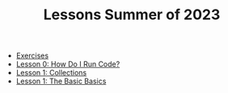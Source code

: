 #+TITLE: Lessons Summer of 2023

- [[file:exercises.org][Exercises]]
- [[file:lesson_0.org][Lesson 0: How Do I Run Code?]]
- [[file:lesson_2.org][Lesson 1: Collections]]
- [[file:lesson_1.org][Lesson 1: The Basic Basics]]